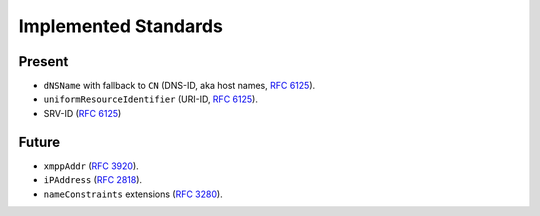 =====================
Implemented Standards
=====================

Present
=======

- ``dNSName`` with fallback to ``CN`` (DNS-ID, aka host names, `RFC 6125`_).
- ``uniformResourceIdentifier`` (URI-ID, `RFC 6125`_).
- SRV-ID (`RFC 6125`_)


Future
======

- ``xmppAddr`` (`RFC 3920`_).
- ``iPAddress`` (`RFC 2818`_).
- ``nameConstraints`` extensions (`RFC 3280`_).

.. _`RFC 2818`: http://www.rfc-editor.org/rfc/rfc2818.txt
.. _`RFC 3280`: http://tools.ietf.org/search/rfc3280#section-4.2.1.11
.. _`RFC 3920`: http://www.rfc-editor.org/rfc/rfc3920.txt
.. _`RFC 6125`: http://www.rfc-editor.org/info/rfc6125
